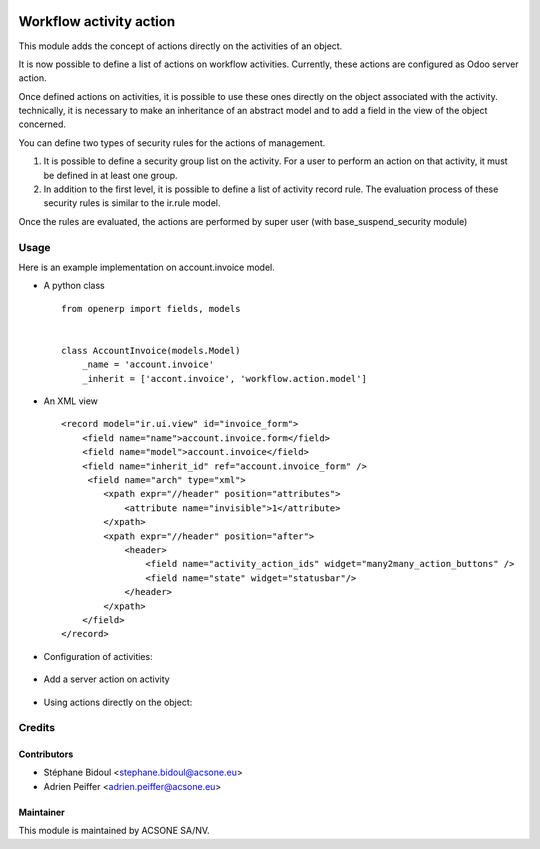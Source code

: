 .. image:: https://img.shields.io/badge/licence-AGPL--3-blue.svg
    :target: http://www.gnu.org/licenses/agpl-3.0-standalone.html
    :alt: License: AGPL-3

========================
Workflow activity action
========================

This module adds the concept of actions directly on the activities of an object.

It is now possible to define a list of actions on workflow activities.
Currently, these actions are configured as Odoo server action.

Once defined actions on activities, it is possible to use these ones directly on the object associated with the activity.
technically, it is necessary to make an inheritance of an abstract model and to add a field in the view of the object concerned.

You can define two types of security rules for the actions of management.

1) It is possible to define a security group list on the activity. For a user to perform an action on that activity, it must be defined in at least one group.
2) In addition to the first level, it is possible to define a list of activity record rule. The evaluation process of these security rules is similar to the ir.rule model.

Once the rules are evaluated, the actions are performed by super user (with base_suspend_security module)

Usage
=====

Here is an example implementation on account.invoice model.

* A python class ::

	from openerp import fields, models


	class AccountInvoice(models.Model)
	    _name = 'account.invoice'
	    _inherit = ['accont.invoice', 'workflow.action.model']

* An XML view ::

	<record model="ir.ui.view" id="invoice_form">
	    <field name="name">account.invoice.form</field>
	    <field name="model">account.invoice</field>
	    <field name="inherit_id" ref="account.invoice_form" />
	     <field name="arch" type="xml">
		<xpath expr="//header" position="attributes">
		    <attribute name="invisible">1</attribute>
		</xpath>
		<xpath expr="//header" position="after">
		    <header>
		        <field name="activity_action_ids" widget="many2many_action_buttons" />
		        <field name="state" widget="statusbar"/>
		    </header>
		</xpath>
	    </field>
	</record>

* Configuration of activities:

	.. figure:: static/description/workflow_activity_action_1.png
	   :alt: Configuration of activities

* Add a server action on activity

	.. figure:: static/description/workflow_activity_action_2.png
	   :alt: Add a server action on activity

* Using actions directly on the object:

	.. figure:: static/description/workflow_activity_action_3.png
	   :alt: Using actions directly on the object

Credits
=======

Contributors
------------

* Stéphane Bidoul <stephane.bidoul@acsone.eu>
* Adrien Peiffer <adrien.peiffer@acsone.eu>

Maintainer
----------

.. image:: https://www.acsone.eu/logo.png
   :alt: ACSONE SA/NV
   :target: http://www.acsone.eu

This module is maintained by ACSONE SA/NV.
